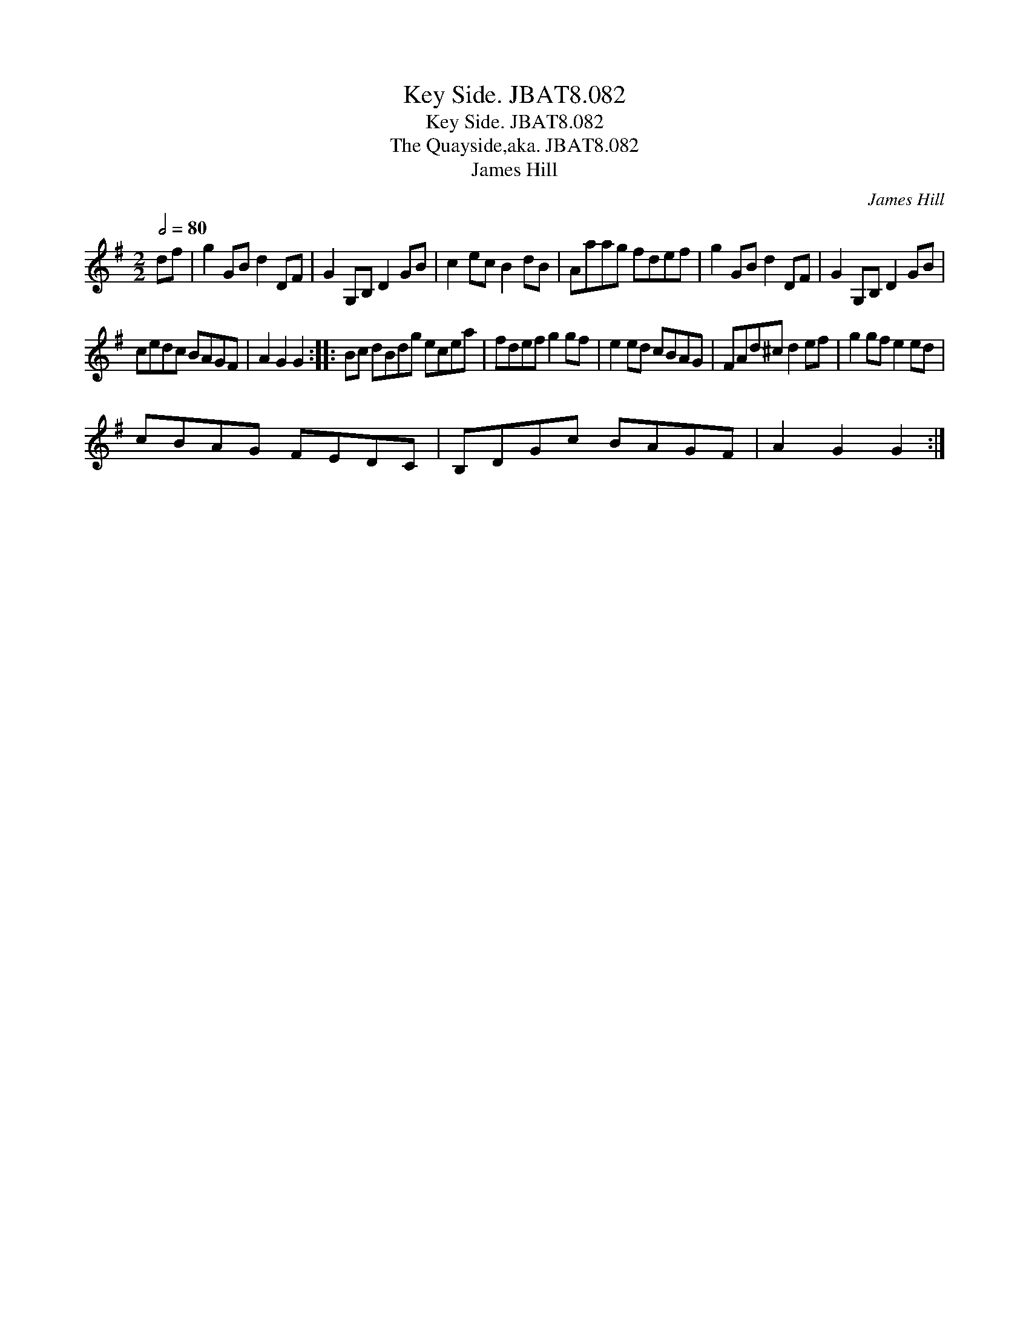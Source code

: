 X:1
T:Key Side. JBAT8.082
T:Key Side. JBAT8.082
T:Quayside,aka. JBAT8.082, The
T:James Hill
C:James Hill
L:1/8
Q:1/2=80
M:2/2
K:G
V:1 treble 
V:1
 df | g2 GB d2 DF | G2 G,B, D2 GB | c2 ec B2 dB | Aaag fdef | g2 GB d2 DF | G2 G,B, D2 GB | %7
 cedc BAGF | A2 G2 G2 :: Bc dBdg ecea | fdef g2 gf | e2 ed cBAG | FAd^c d2 ef | g2 gf e2 ed | %14
 cBAG FEDC | B,DGc BAGF | A2 G2 G2 :| %17

